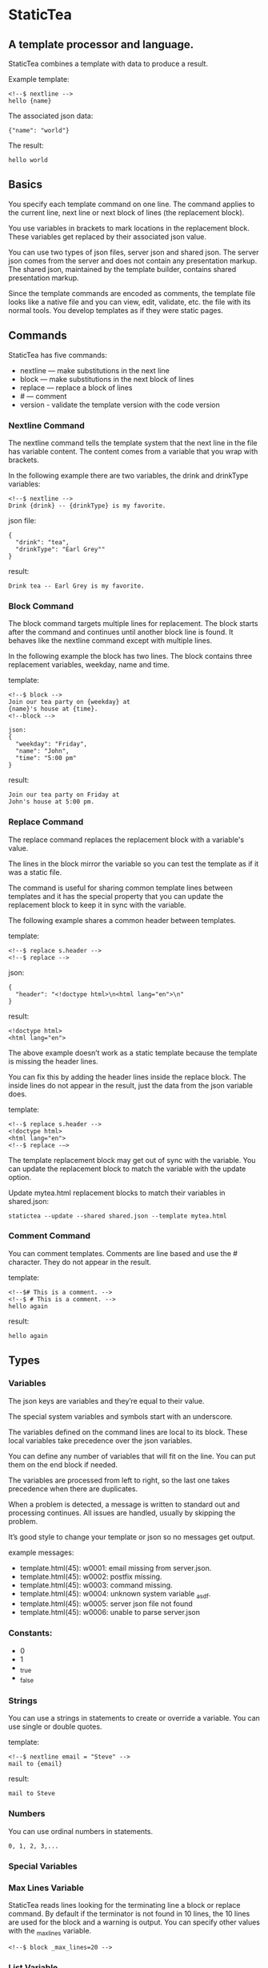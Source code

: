 * StaticTea

** A template processor and language. 

StaticTea combines a template with data to produce a result. 

Example template:

#+BEGIN_SRC
<!--$ nextline -->
hello {name}
#+END_SRC

The associated json data:

#+BEGIN_SRC
{"name": "world"}
#+END_SRC

The result:

#+BEGIN_SRC
hello world
#+END_SRC

** Basics

You specify each template command on one line. The command 
applies to the current line, next line or next block of
lines (the replacement block).

You use variables in brackets to mark locations in the
replacement block. These variables get replaced by their
associated json value.

You can use two types of json files, server json and shared json.
The server json comes from the server and does not contain any
presentation markup. The shared json, maintained by the template
builder, contains shared presentation markup.

Since the template commands are encoded as comments, the template
file looks like a native file and you can view, edit, validate,
etc. the file with its normal tools. You develop templates as if
they were static pages.

** Commands

StaticTea has five commands:

- nextline — make substitutions in the next line 
- block — make substitutions in the next block of lines
- replace — replace a block of lines
- # — comment
- version - validate the template version with the code version

*** Nextline Command

The nextline command tells the template system that the next line
in the file has variable content.  The content comes from a
variable that you wrap with brackets.

In the following example there are two variables, the 
drink and drinkType variables:

#+BEGIN_SRC
<!--$ nextline -->
Drink {drink} -- {drinkType} is my favorite.
#+END_SRC

json file:

#+BEGIN_SRC
{
  "drink": "tea",
  "drinkType": "Earl Grey""
}
#+END_SRC

result:

#+BEGIN_SRC
Drink tea -- Earl Grey is my favorite.
#+END_SRC

*** Block Command 

The block command targets multiple lines for replacement. The
block starts after the command and continues until another block
line is found. It behaves like the nextline command except with
multiple lines.

In the following example the block has two lines. The block
contains three replacement variables, weekday, name and time.

template:

#+BEGIN_SRC
<!--$ block -->
Join our tea party on {weekday} at
{name}'s house at {time}.
<!--block -->
#+END_SRC

#+BEGIN_SRC
json:
{
  "weekday": "Friday",
  "name": "John",
  "time": "5:00 pm"
}
#+END_SRC

result:

#+BEGIN_SRC
Join our tea party on Friday at
John's house at 5:00 pm.
#+END_SRC

*** Replace Command 

The replace command replaces the replacement block with a
variable's value.

The lines in the block mirror the variable so you can
test the template as if it was a static file.

The command is useful for sharing common template lines between
templates and it has the special property that you can update the
replacement block to keep it in sync with the variable.

The following example shares a common header between templates.

template:

#+BEGIN_SRC
<!--$ replace s.header -->
<!--$ replace -->
#+END_SRC

json:

#+BEGIN_SRC
{
  "header": "<!doctype html>\n<html lang="en">\n"
}
#+END_SRC

result:

#+BEGIN_SRC
<!doctype html>
<html lang="en">
#+END_SRC

The above example doesn’t work as a static template because the
template is missing the header lines.

You can fix this by adding the header lines inside the replace
block. The inside lines do not appear in the result, just the
data from the json variable does.

template:

#+BEGIN_SRC
<!--$ replace s.header -->
<!doctype html>
<html lang="en">
<!--$ replace -—>
#+END_SRC

The template replacement block may get out of sync with the
variable.  You can update the replacement block to match the variable with the
update option.

Update mytea.html replacement blocks to match their variables in shared.json:

#+BEGIN_SRC
statictea --update --shared shared.json --template mytea.html
#+END_SRC

*** Comment Command

You can comment templates.  Comments are line based and use the #
character. They do not appear in the result.

template:

#+BEGIN_SRC
<!--$# This is a comment. -->
<!--$ # This is a comment. -->
hello again
#+END_SRC

result:

#+BEGIN_SRC
hello again
#+END_SRC

** Types
*** Variables

The json keys are variables and they’re equal to their value.

The special system variables and symbols start with an
underscore.

The variables defined on the command lines are local to its
block. These local variables take precedence over the json
variables.

You can define any number of variables that will fit on the
line. You can put them on the end block if needed.

The variables are processed from left to right, so the last one
takes precedence when there are duplicates.


# Messages

When a problem is detected, a message is written to standard out
and processing continues. All issues are handled, usually by
skipping the problem.

It’s good style to change your template or json so no messages
get output.

example messages:

- template.html(45): w0001: email missing from server.json. 
- template.html(45): w0002: postfix missing. 
- template.html(45): w0003: command missing. 
- template.html(45): w0004: unknown system variable _asdf. 
- template.html(45): w0005: server json file not found 
- template.html(45): w0006: unable to parse server.json

*** Constants:

- 0
- 1
- _true
- _false

*** Strings 

You can use a strings in statements to create or override a
variable.  You can use single or double quotes.

template:

#+BEGIN_SRC
<!--$ nextline email = "Steve" -->
mail to {email}
#+END_SRC

result:

#+BEGIN_SRC
mail to Steve
#+END_SRC

*** Numbers

You can use ordinal numbers in statements. 

#+BEGIN_SRC
0, 1, 2, 3,...
#+END_SRC

*** Special Variables 

*** Max Lines Variable

StaticTea reads lines looking for the terminating line a block or
replace command. By default if the terminator is not found in 10
lines, the 10 lines are used for the block and a warning is
output.  You can specify other values with the _max_lines
variable.

#+BEGIN_SRC
<!--$ block _max_lines=20 -->
#+END_SRC

*** List Variable 

The list variable causes the line or block to be duplicated for
each item in a list from the json file.  The json list contains a
dictionary for each item.

For the following example, the list statement says to use
email_list key. The result has two lines.

template:

#+BEGIN_SRC
<!--$ nextline _list = email_list -->
Mail support at {email}.
#+END_SRC

json:

#+BEGIN_SRC
{
"email_list": [
    {"email": "steve@flenniken.net"},
    {"email": "webmaster@google.com"}
  ]
}
#+END_SRC

result:

#+BEGIN_SRC
Mail support at steve@flenniken.net.
Mail support at webmaster@google.com.
#+END_SRC

*** Skip Variable

You can skip a block of lines with the _skip variable . By
default the block is shown.  When _skip is true, the lines do not
appear in the result.

The skip variable is good for building test lists.

When you view the following template fragment in a browser it
shows one item in the list.

template:

#+BEGIN_SRC
<h3>Campbell's Soup</h3>
<ul>
<!--$ nextline list=soup_list -->
   <li>{soup}</li>
</ul>
#+END_SRC

To create a static page that has more products you could use the
skip variable like this:

template:

#+BEGIN_SRC
<h3>Campbell's Soup</h3>
<ul>
<!--$ nextline _list=soup_list -->
   <li>{soup}</li>
<!--$  block _skip = 1 -->
   <li>Jonathan's Soup</li>
   <li>Meat Balls</li>
   <li>Noodles</li>
   <li>Spicy Diced Chicken</li>
<!--$ block -->
</ul>
#+END_SRC

** Special Functions

Special built in functions start with a leading underscore.

- _row
- _if
- _shared

Functions take different numbers of arguments. If you call with
one arg, you can drop the parentheses.

These are equivalent:

#+BEGIN_SRC
email = _shared(address)
email = _shared address
#+END_SRC

*** Shared Function

You can share common template lines by pulling content from the
shared json file.

You refer to the shared variables using the shared function.

template:

#+BEGIN_SRC
<!--$ nextline -->
email to: {_shared support_email}
#+END_SRC

shared json:

#+BEGIN_SRC
{
"support_email": "support@flenniken.net"
}
#+END_SRC

result:

#+BEGIN_SRC
email to: support@flenniken.net
#+END_SRC

*** If Function 

You can use a simple if statement in a template. 

The general form of the if statement has a condition variable, true variable and a false variable. 

#+BEGIN_SRC
email = _if (condition_var true_var false_var)
#+END_SRC

You can drop the false variable or both the true and false variables. When you drop both, 1 or 0 get returned. 

#+BEGIN_SRC
_if (user)
_if (user last_login)
_if (carnivore meat plants)
#+END_SRC

The 1 and 0 constants stand for true and false.  You can instead use _true or _false. 

simple example:

#+BEGIN_SRC
replace _show=_if(user) 
Welcome back {user}!
replace
#+END_SRC

json:

#+BEGIN_SRC
{
"user": "Steve"
}
#+END_SRC

result:

#+BEGIN_SRC
Welcome back Steve!
#+END_SRC

The following example builds a select list of cars where one car is selected.

template:

#+BEGIN_SRC
<h4>Car List</h3>
<select>
<!--$ nextline _list=car_list current=_if ( selected ‘selected="selected"’) -->
  <option{current}>{car}</option>
</select>
#+END_SRC

json:

#+BEGIN_SRC
{
"car_list": [
    {"car": "vwbug"},
    {"car": "corvete"},
    {"car": "mazda"},
    {"car": "ford pickup"},
    {"car": "BMW", "selected": 1},
    {"car": "Honda"}
  ]
}
#+END_SRC

result:

#+BEGIN_SRC
<h3>Car List</h3>
<select>
  <option>vwbug</option>
  <option>corvete</option>
  <option>mazda</option>
  <option>ford pickup</option>
  <option selected="selected">BMW</option>
  <option>Honda</option>
</select>
#+END_SRC

*** Row Function

The special row function contains the row of the current list. You control the start number. 

- row — starts at 0
- _row 0 — starts at 0
- _row 1 — starts at 1
- _row N — starts at N where N is some ordinal number. 

Here is an example using the row variable:

#+BEGIN_SRC
<!--$ $nextline _list=car_list -->
<li>{_row 1}. {car}</li>
#+END_SRC

the json:

#+BEGIN_SRC
{
"car_list": [
   {"car": "Tesla"},
   {"car": "Ford"}
]
}
#+END_SRC

results in:

#+BEGIN_SRC
<li>1. Tesla</li>
<li>2. Ford </li>
#+END_SRC

** Template Prefix Postfix 

You specify the template commands as comments. This allows you to
edit the template using its native editor.  For example, you can
edit an html template with an html editor.

Comment syntax varies depending on the type of template file and sometimes depending on the location within the file. StaticTea supports several varieties and you can specify others. 

You want to distinguish StaticTea commands from normal comments. The convention is to add a $ as the last character of the prefix and only use $ with StaticTea commands. 

- `<!--$ ... -->` for html
- `/*--$... --*/` for javascript in html
- `&lt;!--$... --&gt;` for textarea elements

You can define other comment types on the command line using the prepost option one or more times. 

You separate the prefix from the postfix with a space and the postfix is optional. 

examples:

#+BEGIN_SRC
statictea--prepost "@$" "|"
statictea--prepost "[comment$" "]"
statictea--prepost "#$"
#+END_SRC
** Json Files

There are two types of json files the server json and the shared
json.

The server json comes from the server and doesn’t contain any
presentation data.

The share json is used by the template builder to share common
template lines and it contains presentation data.

The server json file is specified with the —server option.

The shared json file is specified with the —shared option.

You can specify multiple of both types. Internally there is one
dictionary for the server and one for the shared. The files get
added from left to right so the last duplicate variable wins.

** Warnings and Defaults

Note: when a variable is missing, empty or not a string, it is
treated as a empty string.

When the postfix is missing, the line command is still used, but
a warning message is output.


** Template Specification

#+BEGIN_SRC
template = [line]*
line = prefix os commands os postfix
s = [" " | tab]+
os = [" " | tab]*

commands = nextline | block | comment | skip | shared

skip = .*
comment = "#" .*
nextline = "nextline" [s variable ]*
block = "block" [s variable ]*
shared = "shared" [s variable]+

list = "_list" os "=" os right_side 

variable = "{" os name os "}"

name = key | row
row = "_row" [0-9]+
key =  ["_shared" s] [a-zA-Z]+[a-zA-Z0-9_]*


replace = key os "=" os right_side
right_side = name | string | if

string = "_string(" .* ")"
 if = "_if" s name s name s name

#+END_SRC

examples variables

#+BEGIN_SRC
{_row 0}
{name}
{name = name}
{name= "string"}
{ name = _if name name name }
#+END_SRC

#+BEGIN_SRC
nextline {email}
nextline {_row 78}
nextline {_shared header}
nextline {email = "hello"}
nextline {email = steve_email}
nextline {email = _if admin one two}
#+END_SRC

** Run on Command Line

You can run StaticTea from the command line. The example below
shows a typical invocation. You specify three file parameters,
the server json, the template and the result.

#+BEGIN_SRC
statictea --server server.json template.html result.html
#+END_SRC

** Options

The StaticTea command line options:

- version 
- server - the server json file
- shared - the shared json file
- update - update the template replace blocks

#+BEGIN_SRC
statictea mytemplate.html result.html
#+END_SRC

** Tea References in Examples.

  Use pictures too. teapot, Japanese tea hut

** TODO test all examples.
** TODO Output to standard out when the result option is missing.
** TODO Output warnings to standard error.
** TODO Use the t namespace for system symbols.
** TODO Use the s namespace for the shared json.
** TODO Use the d namespace (or nothing) for the server json.
** TODO Access items in the namespace with a dot, i.e.:
   t.list, t.maxLines, etc
** TODO Use standard in when the template parameter is called stdin.
** TODO Errors on the command line use line(0) to standard out.
** TODO Set error code
** add version command: version minVersion maxVersion
The version outputs a warning when the current version is outside
the range.
** TODO add version variable: t.version
** TODO add warning command? 
or command statement?  these go to standard error with normal replacement behavior.


StaticTea processes the template one line at a time with one pass
through the file and it only needs to keep the current

It only keeps the current replacement lines in memory so it can
handle large template files with little resources.

